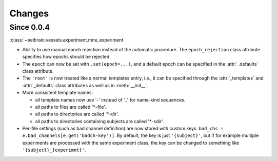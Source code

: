 Changes
=======

Since 0.0.4
-----------

:class:`~eelbrain.vessels.experiment.mne_experiment`

* Ability to use manual epoch rejection instead of the automatic procedure.
  The ``epoch_rejection`` class attribute specifies how epochs should be 
  rejected.
* The ``epoch`` can now be set with ``.set(epoch=...)``, and a default 
  epoch can be specified in the :attr:`_defaults` class attribute.
* The ``'root'`` is now treated like a normal templates entry, i.e., it can
  be specified through the :attr:`_templates` and :attr:`_defaults` class 
  attributes as well as in :meth:`__init__`.
* More consistent template names:

  * all template names now use '-' instead of '_' for name-kind sequences.
  * all paths to files are called '*-file'.
  * all paths to directories are called '*-dir'.
  * all paths to directories containing subjects are called '*-sdir'.

* Per-file settings (such as bad channel definition) are now stored with custom 
  keys. ``bad_chs = e.bad_channels[e.get('badch-key')]``. By default, the key
  is just ``'{subject}'``, but if for example multiple experiments are 
  processed with the same experiment class, the key can be changed to something 
  like ``'{subject}_{experimnt}'``.
